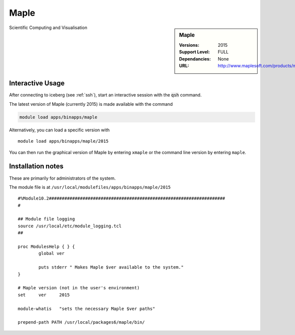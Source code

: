 Maple
=====

.. sidebar:: Maple

   :Versions:  2015
   :Support Level: FULL
   :Dependancies: None
   :URL: http://www.maplesoft.com/products/maple/

Scientific Computing and Visualisation

Interactive Usage
-----------------
After connecting to iceberg (see :ref:`ssh`),  start an interactive session with the :code:`qsh` command.

The latest version of Maple (currently 2015) is made available with the command

.. code-block:: none

        module load apps/binapps/maple

Alternatively, you can load a specific version with ::

       module load apps/binapps/maple/2015

You can then run the graphical version of Maple by entering ``xmaple`` or the command line version by entering ``maple``.

Installation notes
------------------
These are primarily for administrators of the system.

The module file is at ``/usr/local/modulefiles/apps/binapps/maple/2015`` ::

  #%Module10.2####################################################################
  #

  ## Module file logging
  source /usr/local/etc/module_logging.tcl
  ##

  proc ModulesHelp { } {
          global ver

          puts stderr " Makes Maple $ver available to the system."
  }

  # Maple version (not in the user's environment)
  set     ver     2015

  module-whatis   "sets the necessary Maple $ver paths"

  prepend-path PATH /usr/local/packages6/maple/bin/
